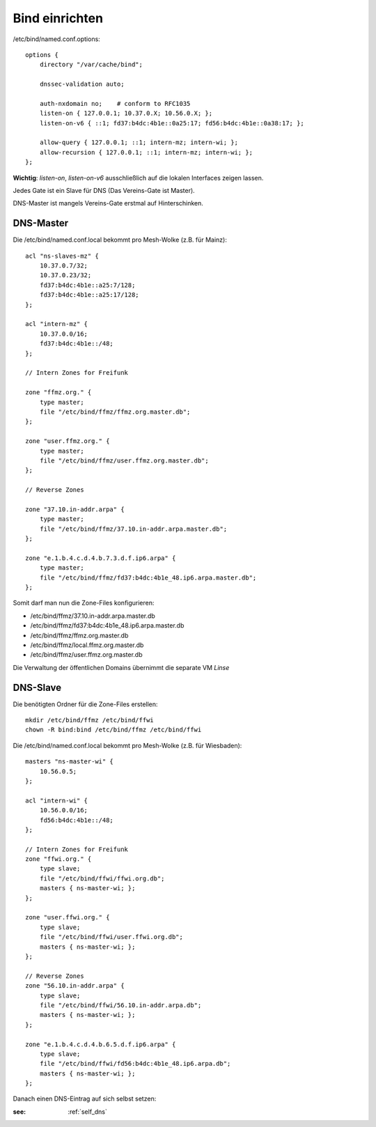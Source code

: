 .. _bind:

Bind einrichten
===============

/etc/bind/named.conf.options::

    options {
        directory "/var/cache/bind";

        dnssec-validation auto;

        auth-nxdomain no;    # conform to RFC1035
        listen-on { 127.0.0.1; 10.37.0.X; 10.56.0.X; };
        listen-on-v6 { ::1; fd37:b4dc:4b1e::0a25:17; fd56:b4dc:4b1e::0a38:17; };

        allow-query { 127.0.0.1; ::1; intern-mz; intern-wi; };
        allow-recursion { 127.0.0.1; ::1; intern-mz; intern-wi; };
    };


**Wichtig**: *listen-on*, *listen-on-v6* ausschließlich auf die lokalen Interfaces zeigen lassen.

Jedes Gate ist ein Slave für DNS (Das Vereins-Gate ist Master).

DNS-Master ist mangels Vereins-Gate erstmal auf Hinterschinken.

DNS-Master
----------

Die /etc/bind/named.conf.local bekommt pro Mesh-Wolke (z.B. für Mainz)::

    acl "ns-slaves-mz" {
        10.37.0.7/32;
        10.37.0.23/32;
        fd37:b4dc:4b1e::a25:7/128;
        fd37:b4dc:4b1e::a25:17/128;
    };

    acl "intern-mz" {
        10.37.0.0/16;
        fd37:b4dc:4b1e::/48;
    };

    // Intern Zones for Freifunk

    zone "ffmz.org." {
        type master;
        file "/etc/bind/ffmz/ffmz.org.master.db";
    };

    zone "user.ffmz.org." {
        type master;
        file "/etc/bind/ffmz/user.ffmz.org.master.db";
    };

    // Reverse Zones

    zone "37.10.in-addr.arpa" {
        type master;
        file "/etc/bind/ffmz/37.10.in-addr.arpa.master.db";
    };

    zone "e.1.b.4.c.d.4.b.7.3.d.f.ip6.arpa" {
        type master;
        file "/etc/bind/ffmz/fd37:b4dc:4b1e_48.ip6.arpa.master.db";
    };

Somit darf man nun die Zone-Files konfigurieren:

* /etc/bind/ffmz/37.10.in-addr.arpa.master.db
* /etc/bind/ffmz/fd37:b4dc:4b1e_48.ip6.arpa.master.db
* /etc/bind/ffmz/ffmz.org.master.db
* /etc/bind/ffmz/local.ffmz.org.master.db
* /etc/bind/ffmz/user.ffmz.org.master.db


Die Verwaltung der öffentlichen Domains übernimmt die separate VM *Linse*

DNS-Slave
---------

Die benötigten Ordner für die Zone-Files erstellen::

    mkdir /etc/bind/ffmz /etc/bind/ffwi
    chown -R bind:bind /etc/bind/ffmz /etc/bind/ffwi

Die /etc/bind/named.conf.local bekommt pro Mesh-Wolke (z.B. für Wiesbaden)::

    masters "ns-master-wi" {
        10.56.0.5;
    };

    acl "intern-wi" {
        10.56.0.0/16;
        fd56:b4dc:4b1e::/48;
    };

    // Intern Zones for Freifunk
    zone "ffwi.org." {
        type slave;
        file "/etc/bind/ffwi/ffwi.org.db";
        masters { ns-master-wi; };
    };

    zone "user.ffwi.org." {
        type slave;
        file "/etc/bind/ffwi/user.ffwi.org.db";
        masters { ns-master-wi; };
    };

    // Reverse Zones
    zone "56.10.in-addr.arpa" {
        type slave;
        file "/etc/bind/ffwi/56.10.in-addr.arpa.db";
        masters { ns-master-wi; };
    };

    zone "e.1.b.4.c.d.4.b.6.5.d.f.ip6.arpa" {
        type slave;
        file "/etc/bind/ffwi/fd56:b4dc:4b1e_48.ip6.arpa.db";
        masters { ns-master-wi; };
    };



Danach einen DNS-Eintrag auf sich selbst setzen:

:see:
    :ref:`self_dns`
